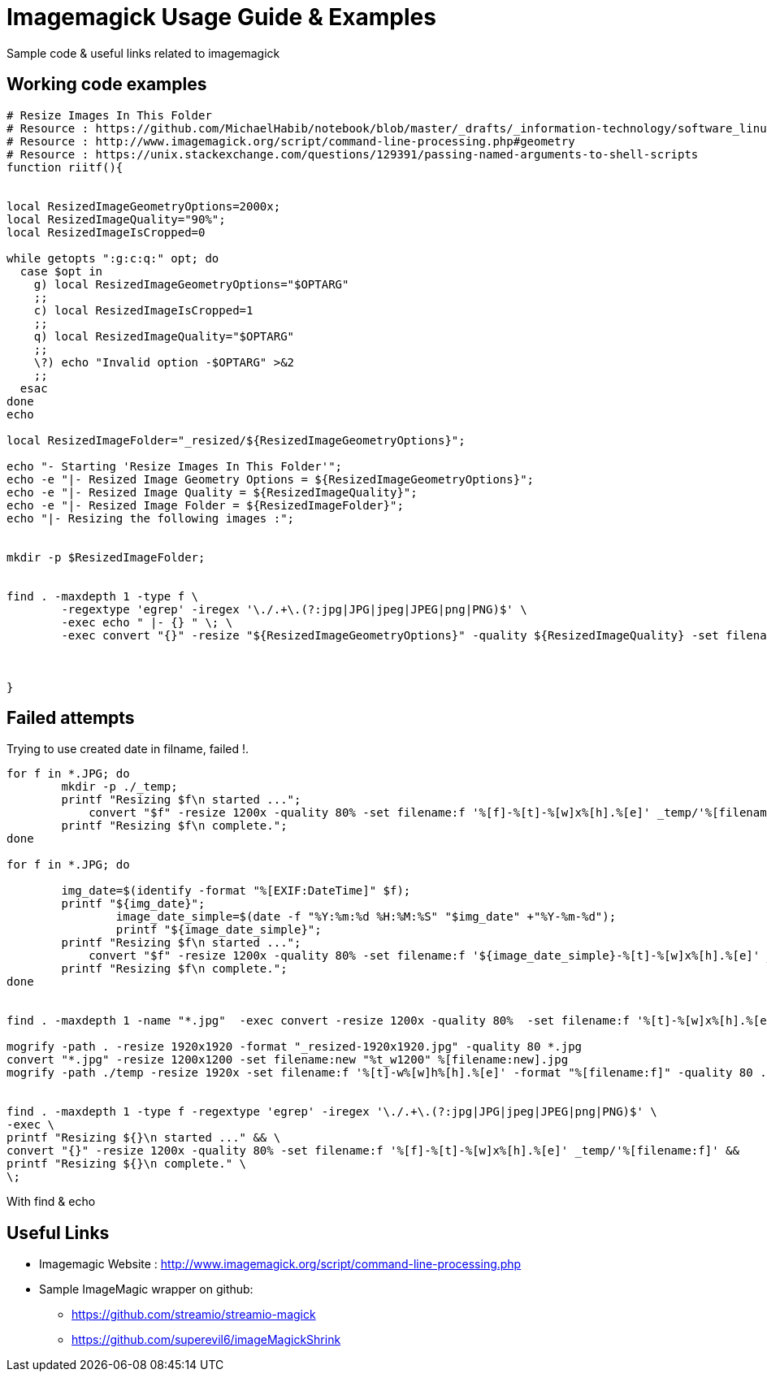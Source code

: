 	
= Imagemagick Usage Guide & Examples
Sample code & useful links related to imagemagick


== Working code examples

[source,bash]
----
# Resize Images In This Folder
# Resource : https://github.com/MichaelHabib/notebook/blob/master/_drafts/_information-technology/software_linux_cli-tools__imagemagick-usage-guide-and-examples.adoc
# Resource : http://www.imagemagick.org/script/command-line-processing.php#geometry
# Resource : https://unix.stackexchange.com/questions/129391/passing-named-arguments-to-shell-scripts
function riitf(){


local ResizedImageGeometryOptions=2000x;
local ResizedImageQuality="90%";
local ResizedImageIsCropped=0

while getopts ":g:c:q:" opt; do
  case $opt in
    g) local ResizedImageGeometryOptions="$OPTARG"
    ;;
    c) local ResizedImageIsCropped=1
    ;;
    q) local ResizedImageQuality="$OPTARG"
    ;;
    \?) echo "Invalid option -$OPTARG" >&2
    ;;
  esac
done
echo 

local ResizedImageFolder="_resized/${ResizedImageGeometryOptions}";

echo "- Starting 'Resize Images In This Folder'";
echo -e "|- Resized Image Geometry Options = ${ResizedImageGeometryOptions}";
echo -e "|- Resized Image Quality = ${ResizedImageQuality}";
echo -e "|- Resized Image Folder = ${ResizedImageFolder}";
echo "|- Resizing the following images :";


mkdir -p $ResizedImageFolder;


find . -maxdepth 1 -type f \
	-regextype 'egrep' -iregex '\./.+\.(?:jpg|JPG|jpeg|JPEG|png|PNG)$' \
	-exec echo " |- {} " \; \
	-exec convert "{}" -resize "${ResizedImageGeometryOptions}" -quality ${ResizedImageQuality} -set filename:f \'%[f]-%[t]-%[w]x%[h].%[e]\' "${ResizedImageFolder}/%[filename:f]" \;



}


	
----

== Failed attempts

.Trying to use created date in filname, failed !.
[source,bash]
----

for f in *.JPG; do
	mkdir -p ./_temp;
    	printf "Resizing $f\n started ...";
 	    convert "$f" -resize 1200x -quality 80% -set filename:f '%[f]-%[t]-%[w]x%[h].%[e]' _temp/'%[filename:f]'
        printf "Resizing $f\n complete.";
done

for f in *.JPG; do
 
        img_date=$(identify -format "%[EXIF:DateTime]" $f);
        printf "${img_date}";
		image_date_simple=$(date -f "%Y:%m:%d %H:%M:%S" "$img_date" +"%Y-%m-%d");
		printf "${image_date_simple}";
    	printf "Resizing $f\n started ...";
 	    convert "$f" -resize 1200x -quality 80% -set filename:f '${image_date_simple}-%[t]-%[w]x%[h].%[e]' _temp/'%[filename:f]'
        printf "Resizing $f\n complete.";
done


find . -maxdepth 1 -name "*.jpg"  -exec convert -resize 1200x -quality 80%  -set filename:f '%[t]-%[w]x%[h].%[e]' {} temp/'%[filename:f]' \;

mogrify -path . -resize 1920x1920 -format "_resized-1920x1920.jpg" -quality 80 *.jpg
convert "*.jpg" -resize 1200x1200 -set filename:new "%t_w1200" %[filename:new].jpg
mogrify -path ./temp -resize 1920x -set filename:f '%[t]-w%[w]h%[h].%[e]' -format "%[filename:f]" -quality 80 ./*.{jpg,png}


find . -maxdepth 1 -type f -regextype 'egrep' -iregex '\./.+\.(?:jpg|JPG|jpeg|JPEG|png|PNG)$' \
-exec \
printf "Resizing ${}\n started ..." && \
convert "{}" -resize 1200x -quality 80% -set filename:f '%[f]-%[t]-%[w]x%[h].%[e]' _temp/'%[filename:f]' &&
printf "Resizing ${}\n complete." \
\;
----

.With find & echo 
----
       
       


----

== Useful Links
- Imagemagic Website :
http://www.imagemagick.org/script/command-line-processing.php
- Sample ImageMagic wrapper on github:
** https://github.com/streamio/streamio-magick
** https://github.com/superevil6/imageMagickShrink
 

